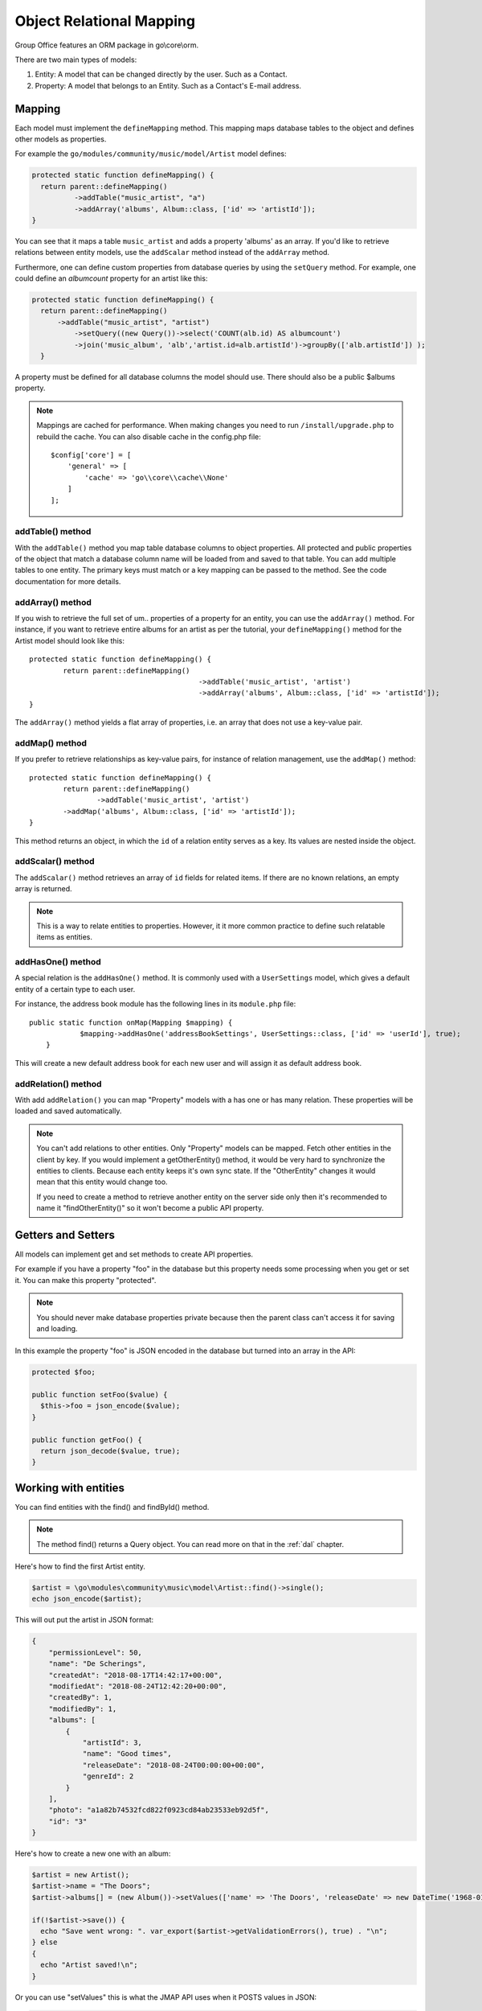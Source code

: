 .. _orm:

Object Relational Mapping
=========================

Group Office features an ORM package in go\\core\\orm.

There are two main types of models:

1. Entity: A model that can be changed directly by the user. Such as a Contact.
2. Property: A model that belongs to an Entity. Such as a Contact's E-mail address.


Mapping
-------

Each model must implement the ``defineMapping`` method. This mapping maps database
tables to the object and defines other models as properties.

For example the ``go/modules/community/music/model/Artist`` model defines:

.. code:: php

  protected static function defineMapping() {
    return parent::defineMapping()
            ->addTable("music_artist", "a")
            ->addArray('albums', Album::class, ['id' => 'artistId']);
  }

You can see that it maps a table ``music_artist`` and adds a property 'albums' as an array. If you'd like to retrieve
relations between entity models, use the ``addScalar`` method instead of the ``addArray`` method.

Furthermore, one can define custom properties from database queries by using the ``setQuery`` method. For example, one
could define an `albumcount` property for an artist like this:

.. code:: php

  protected static function defineMapping() {
    return parent::defineMapping()
        ->addTable("music_artist", "artist")
            ->setQuery((new Query())->select('COUNT(alb.id) AS albumcount')
            ->join('music_album', 'alb','artist.id=alb.artistId')->groupBy(['alb.artistId']) );
    }

A property must be defined for all database columns the model should use.
There should also be a public $albums property.

.. note:: Mappings are cached for performance. When making changes you need to 
   run ``/install/upgrade.php`` to rebuild the cache. You can also disable cache in the config.php file::

        $config['core'] = [
            'general' => [
                'cache' => 'go\\core\\cache\\None'
            ]
        ];


addTable() method
`````````````````
With the ``addTable()`` method you map table database columns to object properties.
All protected and public properties of the object that match a database column 
name will be loaded from and saved to that table. You can add multiple tables
to one entity. The primary keys must match or a key mapping can be passed to the
method. See the code documentation for more details.

addArray() method
`````````````````
If you wish to retrieve the full set of um.. properties of a property for an entity,
you can use the ``addArray()`` method. For instance, if you want to retrieve entire
albums for an artist as per the tutorial, your ``defineMapping()`` method for the Artist
model should look like this::

	protected static function defineMapping() {
		return parent::defineMapping()
						->addTable('music_artist', 'artist')
						->addArray('albums', Album::class, ['id' => 'artistId']);
	}

The ``addArray()`` method yields a flat array of properties, i.e. an array that does not use a
key-value pair.

addMap() method
```````````````

If you prefer to retrieve relationships as key-value pairs, for instance of relation management,
use the ``addMap()`` method::


	protected static function defineMapping() {
		return parent::defineMapping()
			->addTable('music_artist', 'artist')
	        ->addMap('albums', Album::class, ['id' => 'artistId']);
	}

This method returns an object, in which the ``id`` of a relation entity serves as a key. Its
values are nested inside the object.

addScalar() method
``````````````````
The ``addScalar()`` method retrieves an array of ``id`` fields for related items. If there are
no known relations, an empty array is returned.

.. note:: This is a way to relate entities to properties. However, it it more common practice
   to define such relatable items as entities.

addHasOne() method
``````````````````
A special relation is the ``addHasOne()`` method. It is commonly used with a ``UserSettings`` model,
which gives a default entity of a certain type to each user.

For instance, the address book module has the following lines in its ``module.php`` file::

    public static function onMap(Mapping $mapping) {
		$mapping->addHasOne('addressBookSettings', UserSettings::class, ['id' => 'userId'], true);
	}

This will create a new default address book for each new user and will assign it as default address book.

addRelation() method
````````````````````
With add ``addRelation()`` you can map "Property" models with a has one or has many
relation. These properties will be loaded and saved automatically.

.. note:: You can't add relations to other entities. Only "Property" models can
   be mapped. Fetch other entities in the client by key. If you would implement a
   getOtherEntity() method, it would be very hard to synchronize the entities to
   clients. Because each entity keeps it's own sync state. If the "OtherEntity" 
   changes it would mean that this entity would change too.

   If you need to create a method to retrieve another entity on the server side
   only then it's recommended to name it "findOtherEntity()" so it won't become
   a public API property.


Getters and Setters
-------------------

All models can implement get and set methods to create API properties.

For example if you have a property "foo" in the database but this property needs
some processing when you get or set it. You can make this property "protected".

.. note:: You should never make database properties private because then the 
   parent class can't access it for saving and loading.

In this example the property "foo" is JSON encoded in the database but turned
into an array in the API:

.. code:: php

   protected $foo;
   
   public function setFoo($value) {
     $this->foo = json_encode($value);
   }
   
   public function getFoo() {
     return json_decode($value, true);
   }


Working with entities
---------------------

You can find entities with the find() and findById() method.

.. note:: The method find() returns a Query object. You can read more on that in the :ref:`dal` chapter.

Here's how to find the first Artist entity.

.. code:: php

   $artist = \go\modules\community\music\model\Artist::find()->single();
   echo json_encode($artist);

This will out put the artist in JSON format:

.. code:: json

   {
       "permissionLevel": 50,
       "name": "De Scherings",
       "createdAt": "2018-08-17T14:42:17+00:00",
       "modifiedAt": "2018-08-24T12:42:20+00:00",
       "createdBy": 1,
       "modifiedBy": 1,
       "albums": [
           {
               "artistId": 3,
               "name": "Good times",
               "releaseDate": "2018-08-24T00:00:00+00:00",
               "genreId": 2
           }
       ],
       "photo": "a1a82b74532fcd822f0923cd84ab23533eb92d5f",
       "id": "3"
   }

Here's how to create a new one with an album:

.. code:: php

   $artist = new Artist();
   $artist->name = "The Doors";
   $artist->albums[] = (new Album())->setValues(['name' => 'The Doors', 'releaseDate' => new DateTime('1968-01-04'), 'genreId' => 2]);
   
   if(!$artist->save()) {
     echo "Save went wrong: ". var_export($artist->getValidationErrors(), true) . "\n";
   } else
   {
     echo "Artist saved!\n";
   }

Or you can use "setValues" this is what the JMAP API uses when it POSTS values in JSON:

.. code:: php

    $artist = (new Artist)
            ->setValues([
                'name' => 'The War On Drugs',
                'albums' => [
                    ['name' => 'Album 1', 'releaseDate' => new DateTime('2018-01-04'), 'genreId' => 2],
                    ['name' => 'Album 2', 'releaseDate' => new DateTime('2018-01-04'), 'genreId' => 2]
                ]
            ]);
    
    if(!$artist->save()) {
      echo "Save went wrong: ". var_export($artist->getValidationErrors(), true) . "\n";
    } else
    {
      echo "Artist saved!\n";
    }



Cascading delete
----------------

It's recommended to take advantage of the database foreign keys to cascade delete
relations. This is much faster then deleting relations in code.
It does however cause a problem in the JMAP sync protocol. Because these deletes
are not automatically registered as a change. You can use Entity::getType()->change()
and Entity::getType()->changes() for an example. See the address books's 
`Group <https://github.com/Intermesh/groupoffice/blob/master/www/go/modules/community/addressbook/model/Group.php>`_ 
entity for an example.

